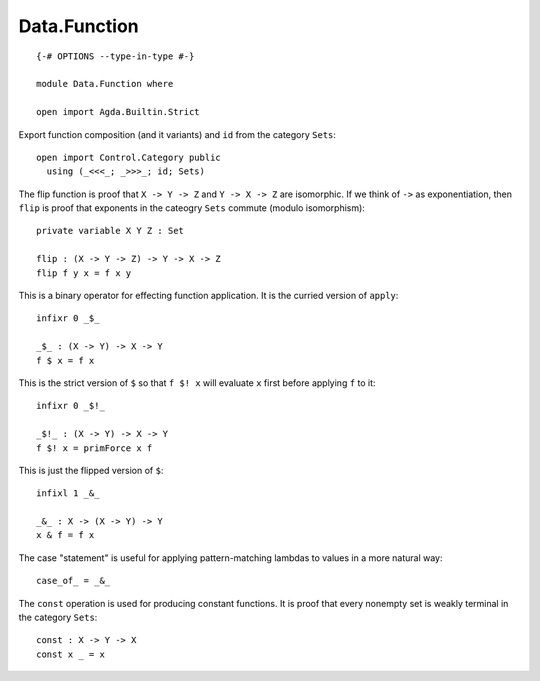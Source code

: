 *************
Data.Function
*************
::

  {-# OPTIONS --type-in-type #-}

  module Data.Function where

  open import Agda.Builtin.Strict

Export function composition (and it variants) and ``id`` from the category ``Sets``::

  open import Control.Category public
    using (_<<<_; _>>>_; id; Sets) 

The flip function is proof that ``X -> Y -> Z`` and ``Y -> X -> Z`` are isomorphic.
If we think of ``->`` as exponentiation, then ``flip`` is proof that exponents
in the cateogry ``Sets`` commute (modulo isomorphism)::

  private variable X Y Z : Set

  flip : (X -> Y -> Z) -> Y -> X -> Z
  flip f y x = f x y

This is a binary operator for effecting function application. It is the
curried version of ``apply``::

  infixr 0 _$_

  _$_ : (X -> Y) -> X -> Y
  f $ x = f x

This is the strict version of ``$`` so that ``f $! x`` will evaluate ``x`` first
before applying ``f`` to it::

  infixr 0 _$!_

  _$!_ : (X -> Y) -> X -> Y 
  f $! x = primForce x f

This is just the flipped version of ``$``::

  infixl 1 _&_

  _&_ : X -> (X -> Y) -> Y
  x & f = f x

The case "statement" is useful for applying pattern-matching lambdas to values
in a more natural way::

  case_of_ = _&_

The ``const`` operation is used for producing constant functions. It is proof that every nonempty set is weakly terminal in the category ``Sets``::

  const : X -> Y -> X
  const x _ = x
